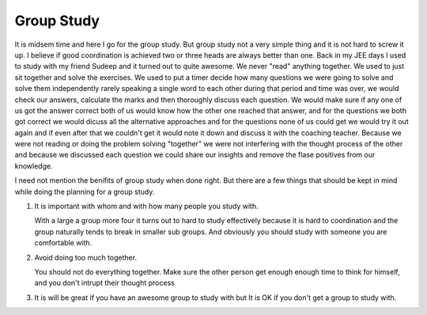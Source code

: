 Group Study
===========



.. author:: default
.. categories:: none
.. tags:: none
.. comments::

It is midsem time and here I go for the group study. But group study not a very
simple thing and it is not hard to screw it up. I believe if good coordination
is achieved two or three heads are always better than one. 
Back in my JEE days I used to study with my friend Sudeep and it turned out to
quite awesome. We never "read" anything together. We used to just sit together and
solve the exercises. We used to put a timer decide how many questions we were
going to solve and solve them independently rarely speaking a single word to
each other during that period and time was over, we would check our answers,
calculate the marks and then thoroughly discuss each question. We would make
sure if any one of us got the answer correct both of us would know how the
other one reached that answer, and for the questions we both got correct we
would dicuss all the alternative approaches and for the questions none of us
could get we would try it out again and if even after that we couldn't get it
would note it down and discuss it with the coaching teacher. 
Because we were not reading or doing the problem solving "together" we were not
interfering with the thought process of the other and because we discussed each
question we could share our insights and remove the flase positives from our
knowledge. 

I need not mention the benifits of group study when done right. But there are
a few things that should be kept in mind while doing the planning for a group
study. 

1. It is important with whom and with how many people you study with. 

   With a large a group more four it turns out to hard to study effectively because it is
   hard to coordination and the group naturally tends to break in smaller sub
   groups. 
   And obviously you should study with someone you are comfortable with. 

2. Avoid doing too much together. 

   You should not do everything together. Make sure the other person get enough
   enough time to think for himself, and you don't intrupt their thought
   process

3. It is will be great if you have an awesome group to study with but It is OK
   if you don't get a group to study with.


